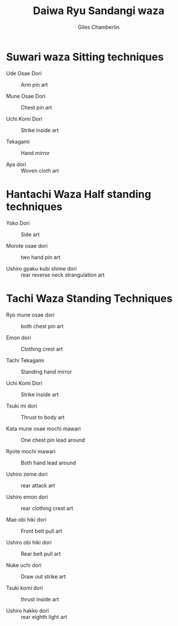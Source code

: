 #+title: Daiwa Ryu Sandangi waza
#+DATE: 
#+AUTHOR:  Giles Chamberlin
#+DESCRIPTION: https://www.youtube.com/channel/UCmOoLcPgrBcZjPZQiTpaygA

#+OPTIONS: ':t *:t -:t ::t <:t H:3 \n:nil ^:t arch:headline
#+OPTIONS: author:t c:nil creator:nil d:(not "LOGBOOK") date:t
#+OPTIONS: e:t email:nil f:t inline:t num:nil p:nil pri:nil stat:t
#+OPTIONS: tags:t tasks:t tex:t timestamp:t toc:nil todo:t |:t ^:nil
#+EXCLUDE_TAGS: noexport
#+LANGUAGE: en
#+SELECT_TAGS: export
#+OPTIONS: texht:t
#+LATEX_CLASS: article
#+LATEX_CLASS_OPTIONS: [a4paper, 11pt]
#+LATEX_HEADER_EXTRA: \usepackage{fontspec} \defaultfontfeatures{Ligatures=TeX} \setmainfont{Calibri}
#+LATEX_HEADER_EXTRA: \usepackage{microtype} \usepackage{parskip}
#+LATEX_HEADER_EXTRA: \usepackage{fancyhdr} \usepackage{lastpage} \usepackage[top=1cm]{geometry}
#+LATEX_HEADER_EXTRA: \pagestyle{fancy} \cfoot{\small Page~\thepage~of~ \pageref{LastPage}}
#+LATEX_HEADER_EXTRA: \renewcommand{\headrulewidth}{0pt}
#+LATEX_HEADER_EXTRA: \renewcommand{\bfdefault}{b}
#+LATEX: \maketitle \thispagestyle{fancy}

* Suwari waza  Sitting techniques


- Ude Osae Dori :: Arm pin art

- Mune Osae Dori :: Chest pin art

- Uchi Komi Dori :: Strike inside art

- Tekagami :: Hand mirror

- Aya dori :: Woven cloth art


* Hantachi Waza Half standing techniques


- Yoko Dori :: Side art

- Morote osae dori :: two hand pin art

- Ushiro gyaku kubi shime dori :: rear reverse neck strangulation art

* Tachi Waza Standing Techniques


- Ryo mune osae dori :: both chest pin art

- Emon dori :: Clothing crest art

- Tachi Tekagami :: Standing hand mirror

- Uchi Komi Dori :: Strike inside art

- Tsuki mi dori :: Thrust to body art

- Kata mune osae mochi mawari :: One chest pin lead around

- Ryote mochi mawari :: Both hand lead around

- Ushiro zeme dori :: rear attack art

- Ushiro emon dori :: rear clothing crest art

- Mae obi hiki dori :: Front belt pull art

- Ushiro obi hiki dori :: Rear belt pull art

- Nuke uchi dori :: Draw out strike art

- Tsuki komi dori :: thrust inside art

- Ushiro hakko dori :: rear eighth light art

